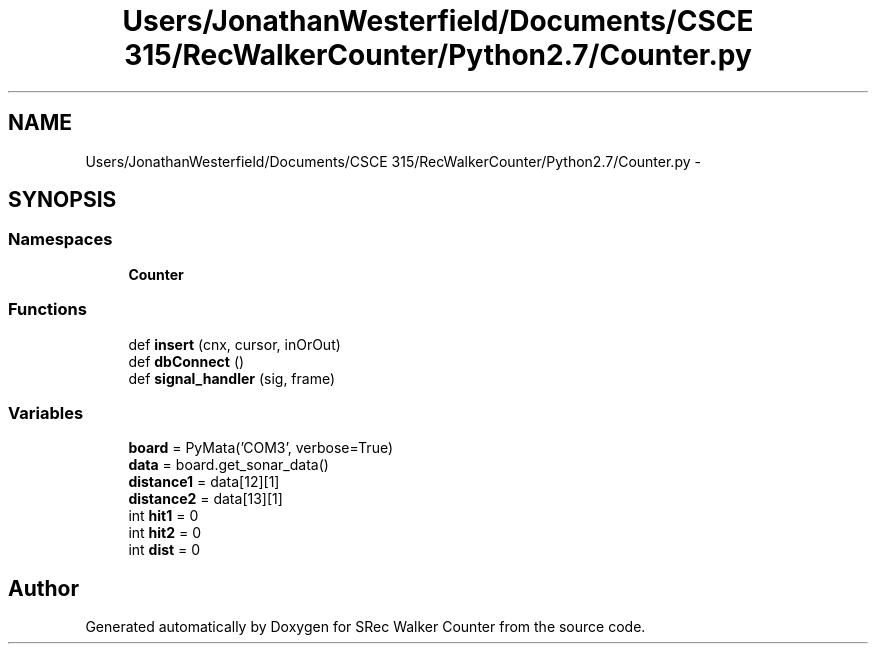 .TH "Users/JonathanWesterfield/Documents/CSCE 315/RecWalkerCounter/Python2.7/Counter.py" 3 "Thu Mar 22 2018" "SRec Walker Counter" \" -*- nroff -*-
.ad l
.nh
.SH NAME
Users/JonathanWesterfield/Documents/CSCE 315/RecWalkerCounter/Python2.7/Counter.py \- 
.SH SYNOPSIS
.br
.PP
.SS "Namespaces"

.in +1c
.ti -1c
.RI " \fBCounter\fP"
.br
.in -1c
.SS "Functions"

.in +1c
.ti -1c
.RI "def \fBinsert\fP (cnx, cursor, inOrOut)"
.br
.ti -1c
.RI "def \fBdbConnect\fP ()"
.br
.ti -1c
.RI "def \fBsignal_handler\fP (sig, frame)"
.br
.in -1c
.SS "Variables"

.in +1c
.ti -1c
.RI "\fBboard\fP = PyMata('COM3', verbose=True)"
.br
.ti -1c
.RI "\fBdata\fP = board\&.get_sonar_data()"
.br
.ti -1c
.RI "\fBdistance1\fP = data[12][1]"
.br
.ti -1c
.RI "\fBdistance2\fP = data[13][1]"
.br
.ti -1c
.RI "int \fBhit1\fP = 0"
.br
.ti -1c
.RI "int \fBhit2\fP = 0"
.br
.ti -1c
.RI "int \fBdist\fP = 0"
.br
.in -1c
.SH "Author"
.PP 
Generated automatically by Doxygen for SRec Walker Counter from the source code\&.

